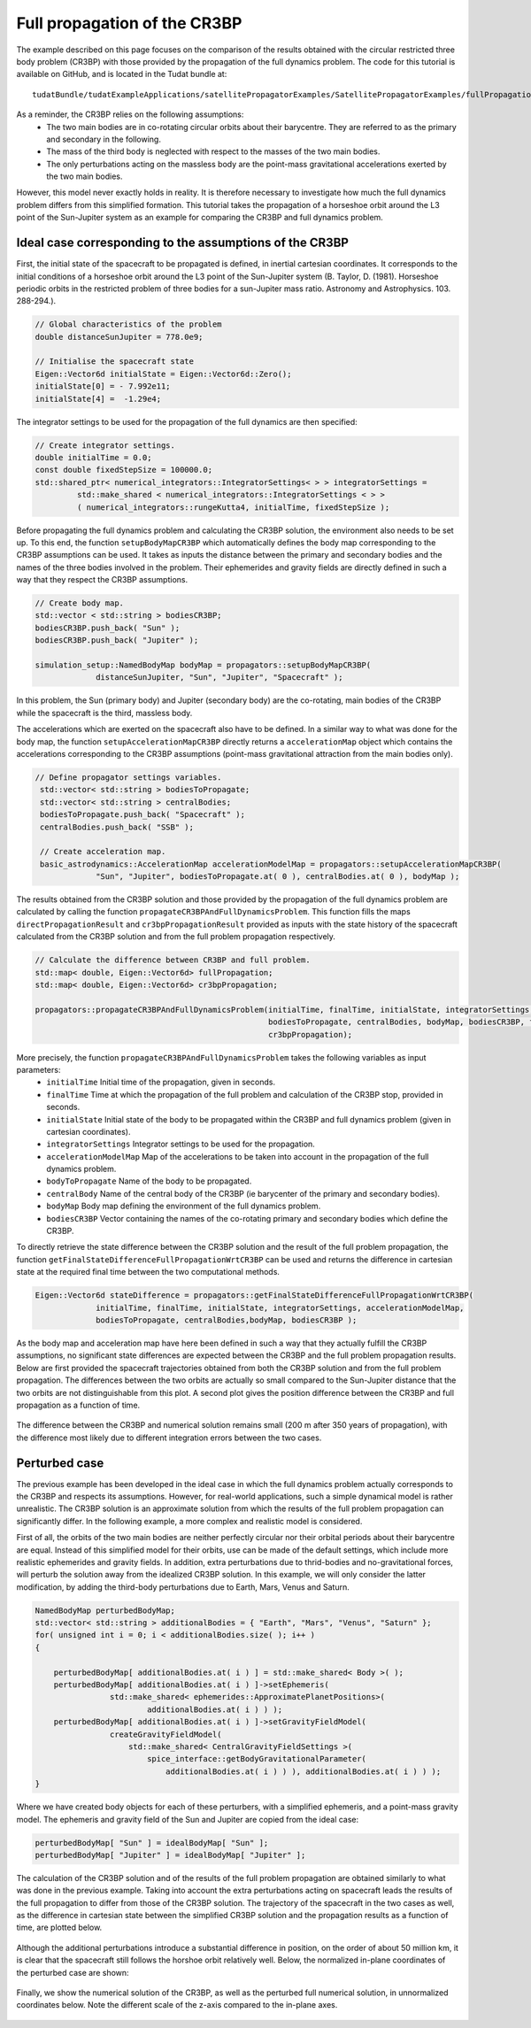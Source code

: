 .. _walkthroughsFullPropagationCR3BP:

Full propagation of the CR3BP
=============================
The example described on this page focuses on the comparison of the results obtained with the circular restricted three body problem (CR3BP) with those provided by the propagation of the full dynamics problem. The code for this tutorial is available on GitHub, and is located in the Tudat bundle at::

   tudatBundle/tudatExampleApplications/satellitePropagatorExamples/SatellitePropagatorExamples/fullPropagationCircularRestrictedThreeBodyProblem.cpp

As a reminder, the CR3BP relies on the following assumptions: 
    - The two main bodies are in co-rotating circular orbits about their barycentre. They are referred to as the primary and secondary in the following.
    - The mass of the third body is neglected with respect to the masses of the two main bodies.
    - The only perturbations acting on the massless body are the point-mass gravitational accelerations exerted by the two main bodies.
However, this model never exactly holds in reality. It is therefore necessary to investigate how much the full dynamics problem differs from this simplified formation.
This tutorial takes the propagation of a horseshoe orbit around the L3 point of the Sun-Jupiter system as an example for comparing the CR3BP and full dynamics problem.

Ideal case corresponding to the assumptions of the CR3BP
~~~~~~~~~~~~~~~~~~~~~~~~~~~~~~~~~~~~~~~~~~~~~~~~~~~~~~~~

First, the initial state of the spacecraft to be propagated is defined, in inertial cartesian coordinates. It corresponds to the initial conditions of a horseshoe orbit around the L3 point of the Sun-Jupiter system (B. Taylor, D. (1981). Horseshoe periodic orbits in the restricted problem of three bodies for a sun-Jupiter mass ratio. Astronomy and Astrophysics. 103. 288-294.).

.. code-block:: cpp
   
   // Global characteristics of the problem
   double distanceSunJupiter = 778.0e9;

   // Initialise the spacecraft state
   Eigen::Vector6d initialState = Eigen::Vector6d::Zero();
   initialState[0] = - 7.992e11;
   initialState[4] =  -1.29e4;


The integrator settings to be used for the propagation of the full dynamics are then specified:

.. code-block:: cpp

   // Create integrator settings.
   double initialTime = 0.0;
   const double fixedStepSize = 100000.0;
   std::shared_ptr< numerical_integrators::IntegratorSettings< > > integratorSettings =
            std::make_shared < numerical_integrators::IntegratorSettings < > >
            ( numerical_integrators::rungeKutta4, initialTime, fixedStepSize );


Before propagating the full dynamics problem and calculating the CR3BP solution, the environment also  needs to be set up. To this end, the function :literal:`setupBodyMapCR3BP` which automatically defines the body map corresponding to the CR3BP assumptions can be used. It takes as inputs the distance between the primary and secondary bodies and the names of the three bodies involved in the problem. Their ephemerides and gravity fields are directly defined in such a way that they respect the CR3BP assumptions. 

.. code-block:: cpp

   // Create body map.
   std::vector < std::string > bodiesCR3BP;
   bodiesCR3BP.push_back( "Sun" );
   bodiesCR3BP.push_back( "Jupiter" );

   simulation_setup::NamedBodyMap bodyMap = propagators::setupBodyMapCR3BP(
                distanceSunJupiter, "Sun", "Jupiter", "Spacecraft" );

In this problem, the Sun (primary body) and Jupiter (secondary body) are the co-rotating, main bodies of the CR3BP while the spacecraft is the third, massless body.

The accelerations which are exerted on the spacecraft also have to be defined. In a similar way to what was done for the body map, the function :literal:`setupAccelerationMapCR3BP` directly returns a :literal:`accelerationMap` object which contains the accelerations corresponding to the CR3BP assumptions (point-mass gravitational attraction from the main bodies only).

.. code-block:: cpp

   // Define propagator settings variables.
    std::vector< std::string > bodiesToPropagate;
    std::vector< std::string > centralBodies;
    bodiesToPropagate.push_back( "Spacecraft" );
    centralBodies.push_back( "SSB" );

    // Create acceleration map.
    basic_astrodynamics::AccelerationMap accelerationModelMap = propagators::setupAccelerationMapCR3BP(
                "Sun", "Jupiter", bodiesToPropagate.at( 0 ), centralBodies.at( 0 ), bodyMap );


The results obtained from the CR3BP solution and those provided by the propagation of the full dynamics problem are calculated by calling the function :literal:`propagateCR3BPAndFullDynamicsProblem`. This function fills the maps :literal:`directPropagationResult` and :literal:`cr3bpPropagationResult` provided as inputs with the state history of the spacecraft calculated from the CR3BP solution and from the full problem propagation respectively.

.. code-block:: cpp

    // Calculate the difference between CR3BP and full problem.
    std::map< double, Eigen::Vector6d> fullPropagation;
    std::map< double, Eigen::Vector6d> cr3bpPropagation;

    propagators::propagateCR3BPAndFullDynamicsProblem(initialTime, finalTime, initialState, integratorSettings, accelerationModelMap,
                                                      bodiesToPropagate, centralBodies, bodyMap, bodiesCR3BP, fullPropagation,
                                                      cr3bpPropagation);   

More precisely, the function :literal:`propagateCR3BPAndFullDynamicsProblem` takes the following variables as input parameters:
   - :literal:`initialTime` Initial time of the propagation, given in seconds.
   - :literal:`finalTime` Time at which the propagation of the full problem and calculation of the CR3BP stop, provided in seconds.
   - :literal:`initialState` Initial state of the body to be propagated within the CR3BP and full dynamics problem (given in cartesian coordinates).
   - :literal:`integratorSettings` Integrator settings to be used for the propagation.
   - :literal:`accelerationModelMap` Map of the accelerations to be taken into account in the propagation of the full dynamics problem.
   - :literal:`bodyToPropagate` Name of the body to be propagated.
   - :literal:`centralBody` Name of the central body of the CR3BP (ie barycenter of the primary and secondary bodies).
   - :literal:`bodyMap` Body map defining the environment of the full dynamics problem. 
   - :literal:`bodiesCR3BP` Vector containing the names of the co-rotating primary and secondary bodies which define the CR3BP.
    
To directly retrieve the state difference between the CR3BP solution and the result of the full problem propagation, the function :literal:`getFinalStateDifferenceFullPropagationWrtCR3BP` can be used and returns the difference in cartesian state at the required final time between the two computational methods.  

.. code-block:: cpp

   Eigen::Vector6d stateDifference = propagators::getFinalStateDifferenceFullPropagationWrtCR3BP(
                initialTime, finalTime, initialState, integratorSettings, accelerationModelMap,
                bodiesToPropagate, centralBodies,bodyMap, bodiesCR3BP );

As the body map and acceleration map have here been defined in such a way that they actually fulfill the CR3BP assumptions, no significant state differences are expected between the CR3BP and the full problem propagation results. Below are first provided the spacecraft trajectories obtained from both the CR3BP solution and from the full problem propagation. The differences between the two orbits are actually so small compared to the Sun-Jupiter distance that the two orbits are not distinguishable from this plot. A second plot gives the position difference between the CR3BP and full propagation as a function of time.

.. figure:: images/horseshoeOrbit.png
.. figure:: images/differenceCR3BPfullProblem.png

The difference between the CR3BP and numerical solution remains small (200 m after 350 years of propagation), with the difference most likely due to different integration errors between the two cases.

Perturbed case
~~~~~~~~~~~~~~

The previous example has been developed in the ideal case in which the full dynamics problem actually corresponds to the CR3BP and respects its assumptions. However, for real-world applications, such a simple dynamical model is rather unrealistic. The CR3BP solution is an approximate solution from which the results of the full problem propagation can significantly differ. In the following example, a more complex and realistic model is considered. 

First of all, the orbits of the two main bodies are neither perfectly circular nor their orbital periods about their barycentre are equal. Instead of this simplified model for their orbits, use can be made of the default settings, which include more realistic ephemerides and gravity fields. In addition, extra perturbations due to thrid-bodies and no-gravitational forces, will perturb the solution away from the idealized CR3BP solution. In this example, we will only consider the latter modification, by adding the third-body perturbations due to Earth, Mars, Venus and Saturn.

.. code-block:: cpp

	NamedBodyMap perturbedBodyMap;
        std::vector< std::string > additionalBodies = { "Earth", "Mars", "Venus", "Saturn" };
        for( unsigned int i = 0; i < additionalBodies.size( ); i++ )
        {

            perturbedBodyMap[ additionalBodies.at( i ) ] = std::make_shared< Body >( );
            perturbedBodyMap[ additionalBodies.at( i ) ]->setEphemeris(
                        std::make_shared< ephemerides::ApproximatePlanetPositions>(
                                additionalBodies.at( i ) ) );
            perturbedBodyMap[ additionalBodies.at( i ) ]->setGravityFieldModel(
                        createGravityFieldModel(
                            std::make_shared< CentralGravityFieldSettings >(
                                spice_interface::getBodyGravitationalParameter(
                                    additionalBodies.at( i ) ) ), additionalBodies.at( i ) ) );
        }

Where we have created body objects for each of these perturbers, with a simplified ephemeris, and a point-mass gravity model. The ephemeris and gravity field of the Sun and Jupiter are copied from the ideal case:

.. code-block:: cpp

        perturbedBodyMap[ "Sun" ] = idealBodyMap[ "Sun" ];
        perturbedBodyMap[ "Jupiter" ] = idealBodyMap[ "Jupiter" ]; 

The calculation of the CR3BP solution and of the results of the full problem propagation are obtained similarly to what was done in the previous example. Taking into account the extra perturbations acting on spacecraft leads the results of the full propagation to differ from those of the CR3BP solution. The trajectory of the spacecraft in the two cases as well, as the difference in cartesian state between the simplified CR3BP solution and the propagation results as a function of time, are plotted below.

.. figure:: images/horseshoeOrbitPerturbedCase.png
.. figure:: images/differenceCR3BPfullProblemPerturbedCase.png

Although the additional perturbations introduce a substantial difference in position, on the order of about 50 million km, it is clear that the spacecraft still follows the horshoe orbit relatively well. Below, the normalized in-plane coordinates of the perturbed case are shown:

.. figure:: images/horseshoeOrbitPerturbedCaseTime.png


Finally, we show the numerical solution of the CR3BP, as well as the perturbed full numerical solution, in unnormalized coordinates below. Note the different scale of the z-axis compared to the in-plane axes.

.. figure:: images/horseshoeUnnormalized.png

